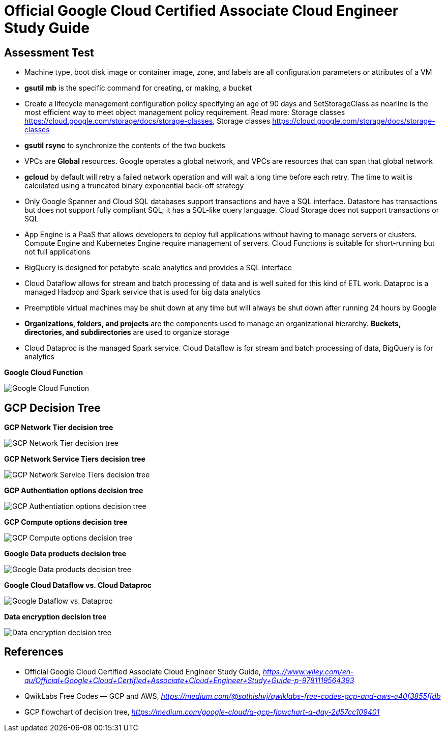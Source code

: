 Official Google Cloud Certified Associate Cloud Engineer Study Guide
====================================================================

Assessment Test
---------------

- Machine type, boot disk image or container image, zone, and labels are all configuration parameters or attributes of a VM
- **gsutil mb** is the specific command for creating, or making, a bucket
- Create a lifecycle management configuration policy specifying an age of 90 days and SetStorageClass as nearline is the most efficient way to meet object management policy requirement. Read more: Storage classes https://cloud.google.com/storage/docs/storage-classes, Storage classes https://cloud.google.com/storage/docs/storage-classes
- **gsutil rsync** to synchronize the contents of the two buckets
- VPCs are **Global** resources. Google operates a global network, and VPCs are resources that can span that global network
- **gcloud** by default will retry a failed network operation and will wait a long time before each retry. The time to wait is calculated using a truncated binary exponential back-off strategy
- Only Google Spanner and Cloud SQL databases support transactions and have a SQL interface. Datastore has transactions but does not support fully compliant SQL; it has a SQL-like query language. Cloud Storage does not support transactions or SQL
- App Engine is a PaaS that allows developers to deploy full applications without having to manage servers or clusters. Compute Engine and Kubernetes Engine require management of servers. Cloud Functions is suitable for short-running but not full applications
- BigQuery is designed for petabyte-scale analytics and provides a SQL interface
- Cloud Dataflow allows for stream and batch processing of data and is well suited for this kind of ETL work. Dataproc is a managed Hadoop and Spark service that is used for big data analytics
- Preemptible virtual machines may be shut down at any time but will always be shut down after running 24 hours by Google
- **Organizations, folders, and projects** are the components used to manage an organizational hierarchy. **Buckets, directories, and subdirectories** are used to organize storage
- Cloud Dataproc is the managed Spark service. Cloud Dataflow is for stream and batch processing of data, BigQuery is for analytics

**Google Cloud Function**

image::Associate Cloud Engineer Study Guide - Cloud Function.png[Google Cloud Function]

GCP Decision Tree
-----------------

**GCP Network Tier decision tree**

image::https://miro.medium.com/max/1200/1*JnDFATWt5-7DgQusex4BeQ.png[GCP Network Tier decision tree]

**GCP Network Service Tiers decision tree**

image::Associate Cloud Engineer Study Guide - Network Service Tiers.jpeg[GCP Network Service Tiers decision tree]

**GCP Authentiation options decision tree**

image::https://miro.medium.com/max/1200/1*Uw6w0_X8X29jhpfMgW58Sw.png[GCP Authentiation options decision tree]

**GCP Compute options decision tree**

image::https://miro.medium.com/max/628/1*OV12s1M9O3OcEn2cwdtmEA.png[GCP Compute options decision tree]

**Google Data products decision tree**

image::Google Data products decision tree.png[Google Data products decision tree]

**Google Cloud Dataflow vs. Cloud Dataproc**

image::https://cloud.google.com/dataflow/images/flow-vs-proc-flowchart.svg[Google Dataflow vs. Dataproc]

**Data encryption decision tree**

image::https://miro.medium.com/max/640/1*LTWOlTPPGXIWSPmJEoBVRQ.png[Data encryption decision tree]


References
----------

- Official Google Cloud Certified Associate Cloud Engineer Study Guide, _https://www.wiley.com/en-au/Official+Google+Cloud+Certified+Associate+Cloud+Engineer+Study+Guide-p-9781119564393_
- QwikLabs Free Codes — GCP and AWS, _https://medium.com/@sathishvj/qwiklabs-free-codes-gcp-and-aws-e40f3855ffdb_
- GCP flowchart of decision tree, _https://medium.com/google-cloud/a-gcp-flowchart-a-day-2d57cc109401_